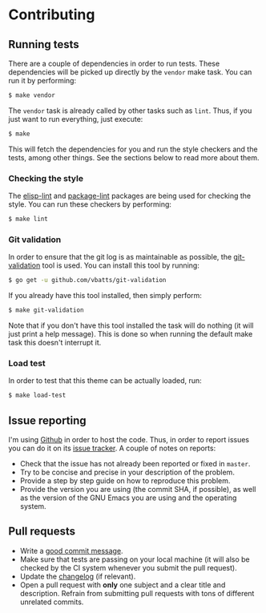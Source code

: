 #+STARTUP:showall

* Contributing

** Running tests

There are a couple of dependencies in order to run tests. These dependencies will be picked up directly by the =vendor= make task. You can run it by performing:

#+BEGIN_SRC bash
$ make vendor
#+END_SRC

The =vendor= task is already called by other tasks such as =lint=. Thus, if you just want to run everything, just execute:

#+BEGIN_SRC bash
$ make
#+END_SRC

This will fetch the dependencies for you and run the style checkers and the tests, among other things. See the sections below to read more about them.

*** Checking the style

The [[https://github.com/gonewest818/elisp-lint][elisp-lint]] and [[https://github.com/purcell/package-lint][package-lint]] packages are being used for checking the style. You can run these checkers by performing:

#+BEGIN_SRC bash
$ make lint
#+END_SRC

*** Git validation

In order to ensure that the git log is as maintainable as possible, the [[https://github.com/vbatts/git-validation][git-validation]] tool is used. You can install this tool by running:

#+BEGIN_SRC bash
$ go get -u github.com/vbatts/git-validation
#+END_SRC

If you already have this tool installed, then simply perform:

#+BEGIN_SRC bash
$ make git-validation
#+END_SRC

Note that if you don't have this tool installed the task will do nothing (it will just print a help message). This is done so when running the default make task this doesn't interrupt it.

*** Load test

In order to test that this theme can be actually loaded, run:

#+BEGIN_SRC bash
$ make load-test
#+END_SRC

** Issue reporting

I'm using [[https://github.com/mssola/cmake-build][Github]] in order to host the code. Thus, in order to report issues you can do it on its [[https://github.com/mssola/cmake-build/issues][issue tracker]]. A couple of notes on reports:

- Check that the issue has not already been reported or fixed in =master=.
- Try to be concise and precise in your description of the problem.
- Provide a step by step guide on how to reproduce this problem.
- Provide the version you are using (the commit SHA, if possible), as well as
  the version of the GNU Emacs you are using and the operating system.

** Pull requests

- Write a [[https://chris.beams.io/posts/git-commit/][good commit message]].
- Make sure that tests are passing on your local machine (it will also be
  checked by the CI system whenever you submit the pull request).
- Update the [[./CHANGELOG.org][changelog]] (if relevant).
- Open a pull request with *only* one subject and a clear title and
  description. Refrain from submitting pull requests with tons of different
  unrelated commits.
